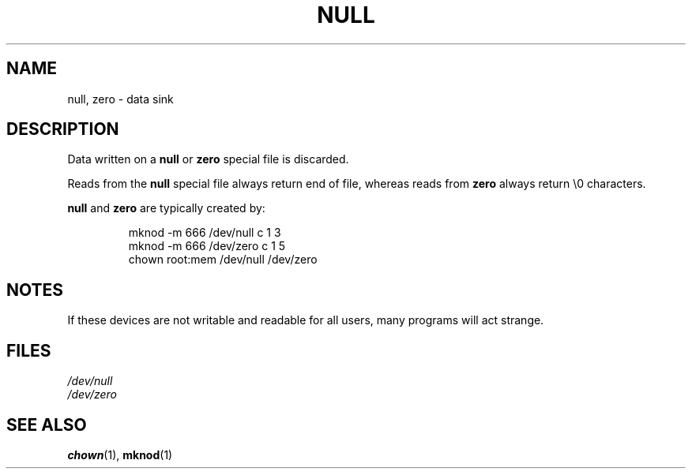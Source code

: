 .\" Copyright (c) 1993 Michael Haardt (michael@moria.de), Fri Apr  2 11:32:09 MET DST 1993
.\"
.\" This is free documentation; you can redistribute it and/or
.\" modify it under the terms of the GNU General Public License as
.\" published by the Free Software Foundation; either version 2 of
.\" the License, or (at your option) any later version.
.\"
.\" The GNU General Public License's references to "object code"
.\" and "executables" are to be interpreted as the output of any
.\" document formatting or typesetting system, including
.\" intermediate and printed output.
.\"
.\" This manual is distributed in the hope that it will be useful,
.\" but WITHOUT ANY WARRANTY; without even the implied warranty of
.\" MERCHANTABILITY or FITNESS FOR A PARTICULAR PURPOSE.  See the
.\" GNU General Public License for more details.
.\"
.\" You should have received a copy of the GNU General Public
.\" License along with this manual; if not, write to the Free
.\" Software Foundation, Inc., 59 Temple Place, Suite 330, Boston, MA 02111,
.\" USA.
.\" 
.\" Modified Sat Jul 24 17:00:12 1993 by Rik Faith (faith@cs.unc.edu)
.TH NULL 4 1992-11-21 "Linux" "Linux Programmer's Manual"
.SH NAME
null, zero \- data sink
.SH DESCRIPTION
Data written on a \fBnull\fP or \fBzero\fP special file is discarded.
.PP
Reads from the \fBnull\fP special file always return end of file, whereas
reads from \fBzero\fP always return \e0 characters.
.LP
\fBnull\fP and \fBzero\fP are typically created by:
.RS
.sp
mknod -m 666 /dev/null c 1 3
.br
mknod -m 666 /dev/zero c 1 5
.br
chown root:mem /dev/null /dev/zero
.sp
.RE
.SH NOTES
If these devices are not writable and readable for all users, many
programs will act strange.
.SH FILES
.I /dev/null
.br
.I /dev/zero
.SH "SEE ALSO"
.BR chown (1),
.BR mknod (1)
